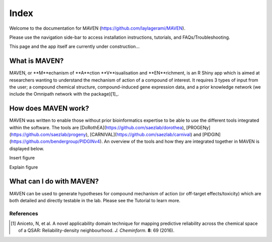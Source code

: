 Index
******


Welcome to the documentation for MAVEN (https://github.com/laylagerami/MAVEN).

Please use the navigation side-bar to access installation instructions, tutorials, and FAQs/Troubleshooting.

This page and the app itself are currently under construction...

What is MAVEN?
################
MAVEN, or **M**echanism of **A**ction **V**isualisation and **EN**richment, is an R Shiny app which is aimed at researchers wanting to understand the mechanism of action of a compound of interest. It requires 3 types of input from the user; a compound chemical structure, compound-induced gene expression data, and a prior knowledge network (we include the Omnipath network with the package)[1]_.

How does MAVEN work?
########################

MAVEN was written to enable those without prior bioinformatics expertise to be able to use the different tools integrated within the software. The tools are [DoRothEA](https://github.com/saezlab/dorothea), [PROGENy](https://github.com/saezlab/progeny), [CARNIVAL](https://github.com/saezlab/carnival) and [PIDGIN](https://github.com/bendergroup/PIDGINv4). An overview of the tools and how they are integrated together in MAVEN is displayed below.

Insert figure

Explain figure

What can I do with MAVEN?
################################
MAVEN can be used to generate hypotheses for compound mechanism of action (or off-target effects/toxicity) which are both detailed and directly testable in the lab.  Please see the Tutorial to learn more.


References
----------

.. [1] |test|

.. |test| replace:: Aniceto, N, et al. A novel applicability domain technique for mapping predictive reliability across the chemical space of a QSAR: Reliability-density neighbourhood. *J. Cheminform.* **8**: 69 (2016). |aniceto_doi|
.. |aniceto_doi| image:: https://img.shields.io/badge/doi-10.1186%2Fs13321--016--0182--y-blue.svg
    :target: https://doi.org/10.1186/s13321-016-0182-y
